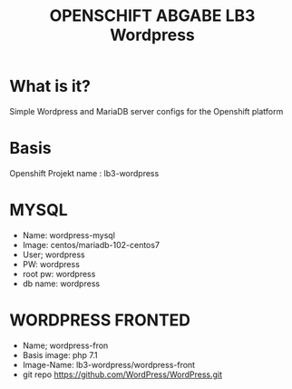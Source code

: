 #+TITLE: OPENSCHIFT ABGABE LB3 Wordpress
* What is it?
  Simple Wordpress and MariaDB server configs for the Openshift platform
* Basis
Openshift Projekt name : lb3-wordpress
* MYSQL
- Name: wordpress-mysql
- Image: centos/mariadb-102-centos7
- User; wordpress
- PW: wordpress
- root pw: wordpress
- db name: wordpress
* WORDPRESS FRONTED
- Name; wordpress-fron
- Basis image: php 7.1
- Image-Name: lb3-wordpress/wordpress-front 
- git repo
  https://github.com/WordPress/WordPress.git 
